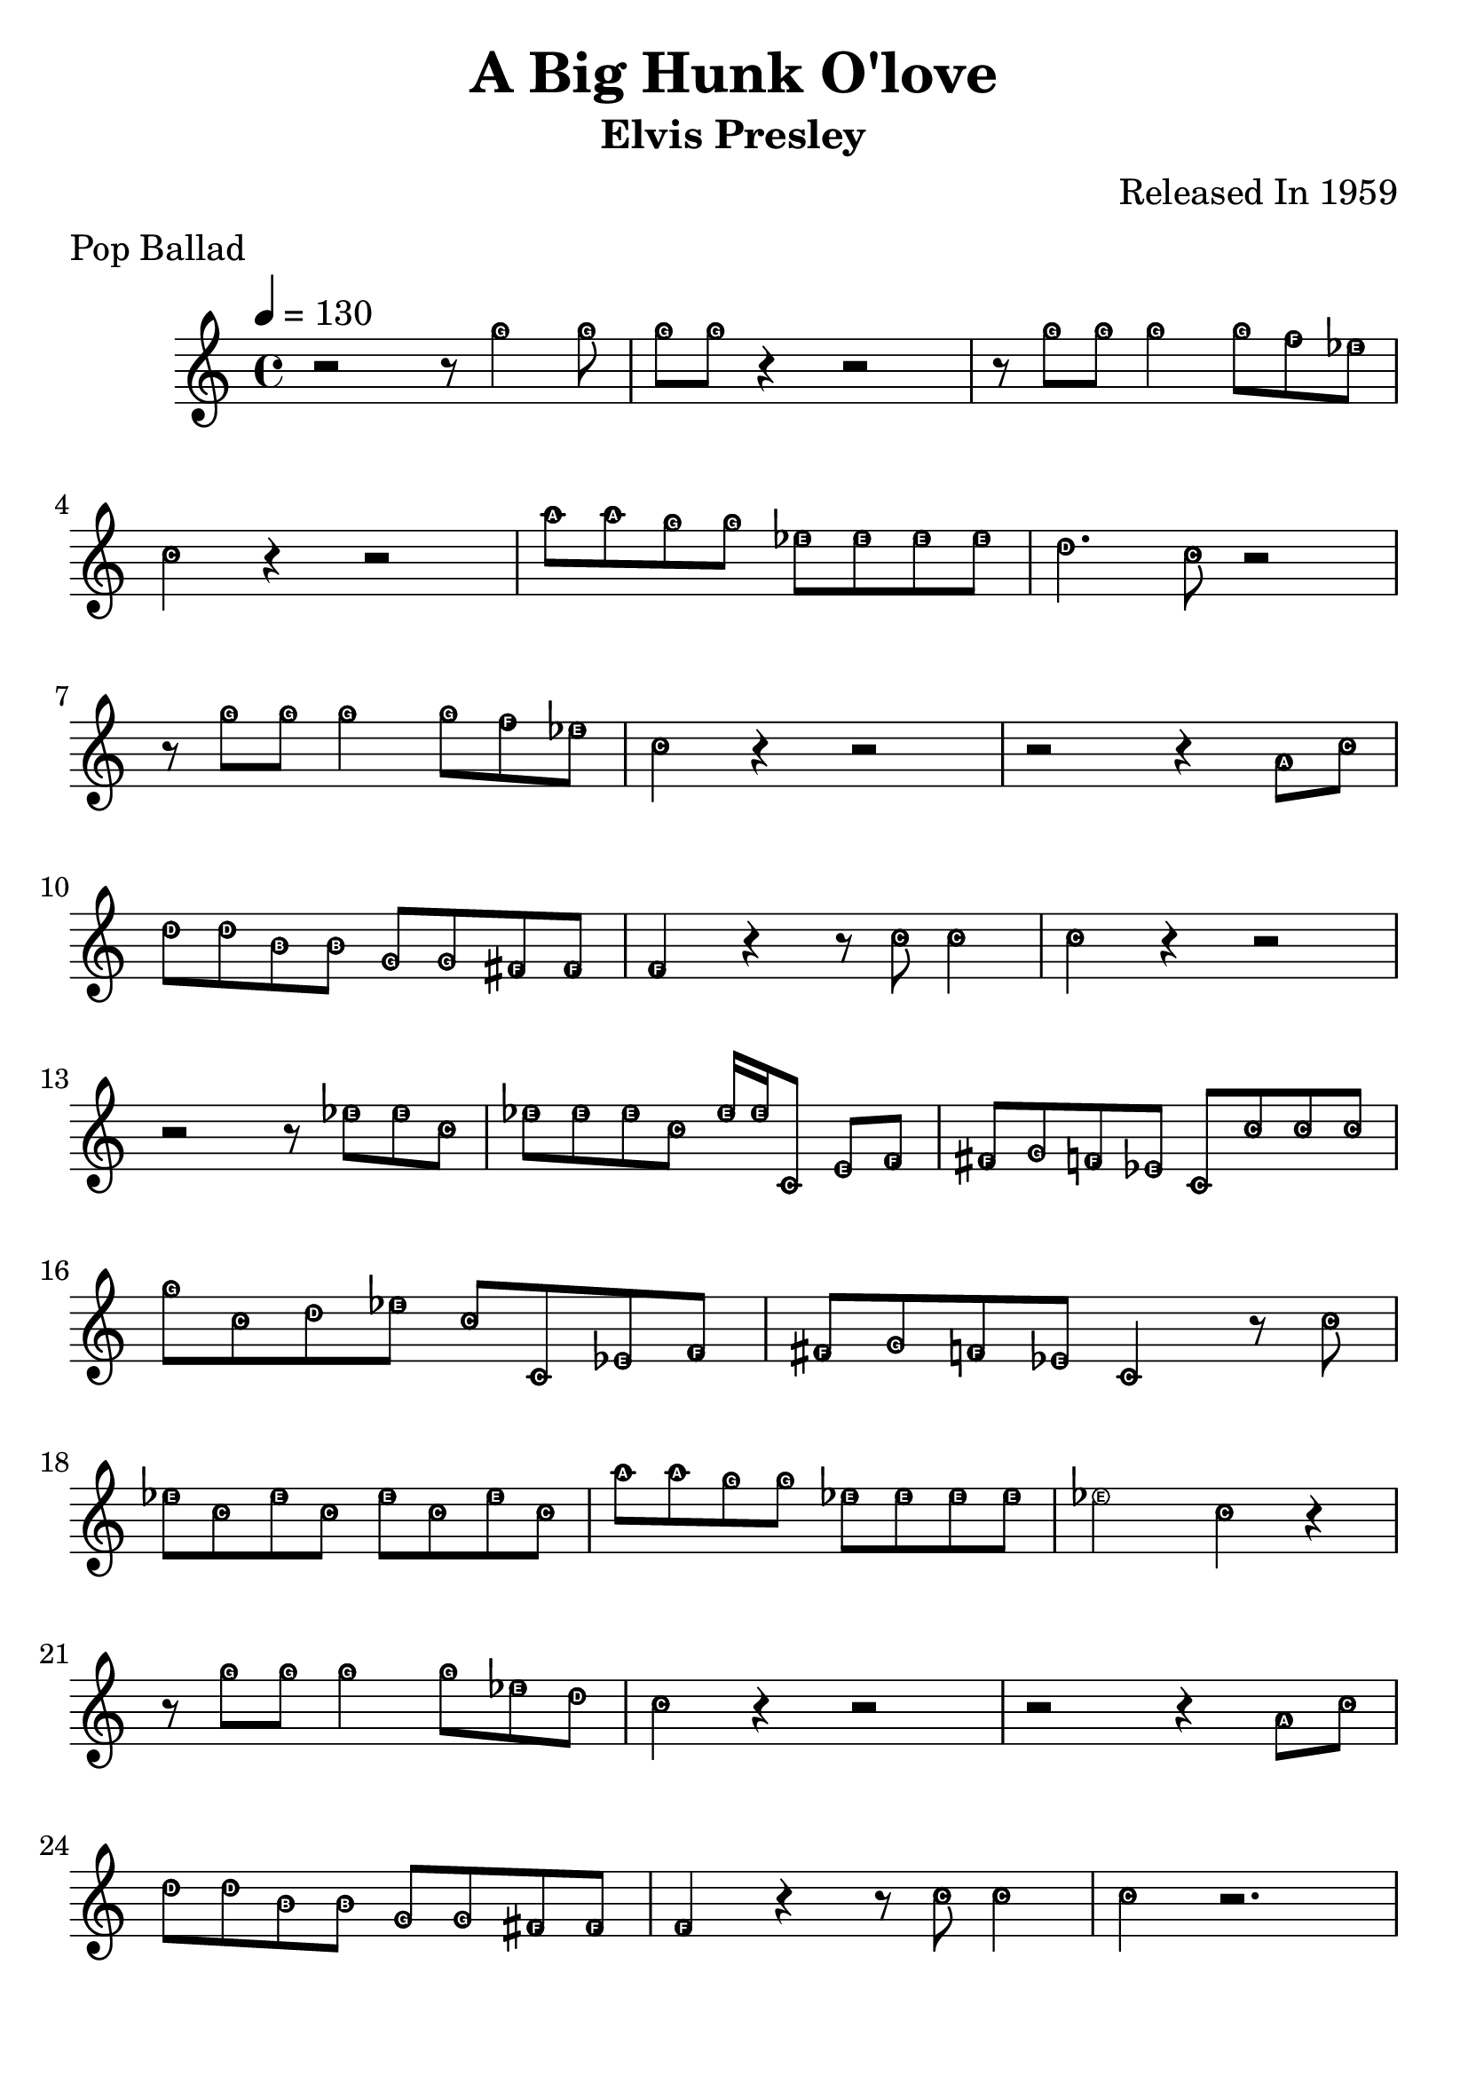#(set-global-staff-size 26)
\header {
title = "A Big Hunk O'love"
subtitle = "Elvis Presley"
subsubtitle = ""
instrument = ""
composer = "Released In 1959"
arranger = ""
poet = ""
meter = "Pop Ballad"
piece = ""
opus = ""
copyright = ""
tagline = ""
}

\paper {
 system-count = #9
}

\score {
\new Staff {
\set Staff.midiInstrument = #"flute"
\new Voice {
\relative c'' {
\key c \major {
\easyHeadsOn
\tempo 4 = 130
%01
 r2 r8 g'4 g8
%02
 g g r4 r2
%03
 r8 g g g4 g8 f ees
%04
 c4 r r2
%05
 a'8 a g g ees ees ees ees
%06
 d4. c8 r2
%07
 r8 g' g g4 g8 f ees
%08
 c4 r r2
%09
 r r4 a8 c
%10
 d d b b g g fis fis
%11
 f4 r r8 c' c4
%12
 c r r2
%13
 r r8 ees ees c
%14
 ees ees ees c ees16 ees c,8 e f
%15
 fis g f ees c c' c c
%16
 g' c, d ees c c, ees f
%17
 fis g f ees c4 r8 c'
%18
 ees c ees c ees c ees c
%19
 a' a g g ees ees ees ees
%20
 ees2 c4 r
%21
 r8 g' g g4 g8 ees d
%22
 c4 r r2
%23
 r r4 a8 c
%24
 d d b b g g fis fis
%25
 f4 r r8 c' c4
%26
 c r2.
}
}
}
}

\layout {}
\midi {}
}
